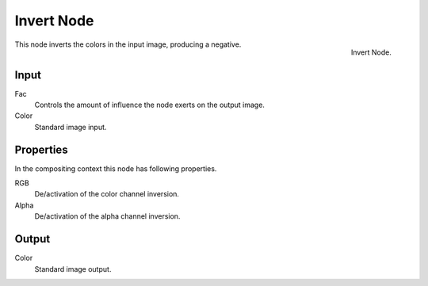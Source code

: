 .. Editors Note: This page gets copied into render/cycles/nodes/types/color/invert
.. Editors Note: This page gets copied into /blender_render/materials/nodes/types/color/invert

***********
Invert Node
***********

.. figure:: /images/compositing_nodes_invert.png
   :align: right
   :width: 150px

   Invert Node.

This node inverts the colors in the input image, producing a negative.


Input
=====

Fac
   Controls the amount of influence the node exerts on the output image.
Color
   Standard image input. 


Properties
==========

In the compositing context this node has following properties.

RGB
   De/activation of the color channel inversion.
Alpha
   De/activation of the alpha channel inversion.


Output
======

Color
   Standard image output.
